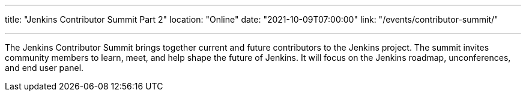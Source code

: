 ---
title: "Jenkins Contributor Summit Part 2"
location: "Online"
date: "2021-10-09T07:00:00"
link: "/events/contributor-summit/"

---

The Jenkins Contributor Summit brings together current and future contributors to the Jenkins project.
The summit invites community members to learn, meet, and help shape the future of Jenkins.
It will focus on the Jenkins roadmap, unconferences, and end user panel.
